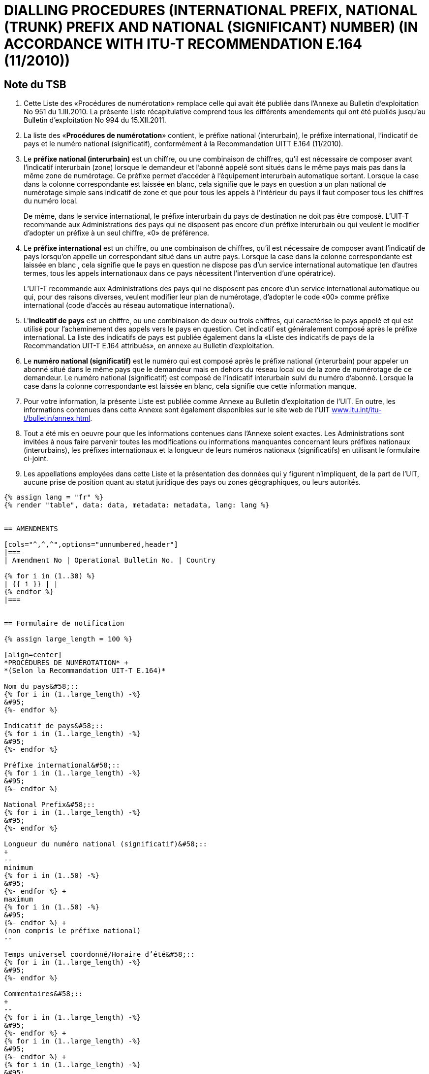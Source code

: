 = DIALLING PROCEDURES (INTERNATIONAL PREFIX, NATIONAL (TRUNK) PREFIX AND NATIONAL (SIGNIFICANT) NUMBER) (IN ACCORDANCE WITH ITU-T RECOMMENDATION E.164 (11/2010))
:bureau: T
:docnumber: 976
:published-date: 2011-12-15
:annex-title-en: Annex to ITU Operational Bulletin
:annex-id: No. 994
:status: published
:doctype: service-publication
:imagesdir: images
:language: fr
:mn-document-class: itu
:mn-output-extensions: xml,html,pdf,doc,rxl
:local-cache-only:



== Note du TSB

. Cette Liste des «Procédures de numérotation» remplace celle qui avait été publiée dans l’Annexe au
Bulletin d'exploitation No 951 du 1.III.2010. La présente Liste récapitulative comprend tous les différents
amendements qui ont été publiés jusqu'au Bulletin d'exploitation No 994 du 15.XII.2011.

. La liste des «*Procédures de numérotation*» contient, le préfixe national (interurbain), le préfixe
international, l'indicatif de pays et le numéro national (significatif), conformément à la Recommandation UITT
E.164 (11/2010).

. Le *préfixe national (interurbain)* est un chiffre, ou une combinaison de chiffres, qu’il est nécessaire
de composer avant l'indicatif interurbain (zone) lorsque le demandeur et l'abonné appelé sont situés dans le
même pays mais pas dans la même zone de numérotage. Ce préfixe permet d’accéder à l'équipement
interurbain automatique sortant. Lorsque la case dans la colonne correspondante est laissée en blanc, cela
signifie que le pays en question a un plan national de numérotage simple sans indicatif de zone et que pour
tous les appels à l'intérieur du pays il faut composer tous les chiffres du numéro local.
+
--
De même, dans le service international, le préfixe interurbain du pays de destination ne doit pas être
composé. L'UIT-T recommande aux Administrations des pays qui ne disposent pas encore d'un préfixe
interurbain ou qui veulent le modifier d'adopter un préfixe à un seul chiffre, «0» de préférence.
--

. Le *préfixe international* est un chiffre, ou une combinaison de chiffres, qu’il est nécessaire de
composer avant l'indicatif de pays lorsqu'on appelle un correspondant situé dans un autre pays. Lorsque la
case dans la colonne correspondante est laissée en blanc , cela signifie que le pays en question ne dispose
pas d'un service international automatique (en d'autres termes, tous les appels internationaux dans ce pays
nécessitent l'intervention d'une opératrice).
+
--
L'UIT-T recommande aux Administrations des pays qui ne disposent pas encore d'un service
international automatique ou qui, pour des raisons diverses, veulent modifier leur plan de numérotage,
d'adopter le code «00» comme préfixe international (code d'accès au réseau automatique international).
--

. L'**indicatif de pays** est un chiffre, ou une combinaison de deux ou trois chiffres, qui caractérise le
pays appelé et qui est utilisé pour l'acheminement des appels vers le pays en question. Cet indicatif est
généralement composé après le préfixe international. La liste des indicatifs de pays est publiée également
dans la «Liste des indicatifs de pays de la Recommandation UIT-T E.164 attribués», en annexe au Bulletin
d’exploitation.

. Le *numéro national (significatif)* est le numéro qui est composé après le préfixe national
(interurbain) pour appeler un abonné situé dans le même pays que le demandeur mais en dehors du réseau
local ou de la zone de numérotage de ce demandeur. Le numéro national (significatif) est composé de
l’indicatif interurbain suivi du numéro d’abonné. Lorsque la case dans la colonne correspondante est laissée
en blanc, cela signifie que cette information manque.

. Pour votre information, la présente Liste est publiée comme Annexe au Bulletin d'exploitation de l'UIT.
En outre, les informations contenues dans cette Annexe sont également disponibles sur le site web de l’UIT
link:https://www.itu.int/itu-t/bulletin/annex.html[www.itu.int/itu-t/bulletin/annex.html].

. Tout a été mis en oeuvre pour que les informations contenues dans l'Annexe soient exactes. Les
Administrations sont invitées à nous faire parvenir toutes les modifications ou informations manquantes
concernant leurs préfixes nationaux (interurbains), les préfixes internationaux et la longueur de leurs
numéros nationaux (significatifs) en utilisant le formulaire ci-joint.

. Les appellations employées dans cette Liste et la présentation des données qui y figurent
n'impliquent, de la part de l'UIT, aucune prise de position quant au statut juridique des pays ou zones
géographiques, ou leurs autorités.


[yaml2text,data=../../datasets/994-E.164C/data.yaml,metadata=../../datasets/994-E.164C/metadata.yaml]
----
{% assign lang = "fr" %}
{% render "table", data: data, metadata: metadata, lang: lang %}


== AMENDMENTS

[cols="^,^,^",options="unnumbered,header"]
|===
| Amendment No | Operational Bulletin No. | Country

{% for i in (1..30) %}
| {{ i }} | |
{% endfor %}
|===


== Formulaire de notification

{% assign large_length = 100 %}

[align=center]
*PROCÉDURES DE NUMÉROTATION* +
*(Selon la Recommandation UIT-T E.164)*

Nom du pays&#58;::
{% for i in (1..large_length) -%}
&#95;
{%- endfor %}

Indicatif de pays&#58;::
{% for i in (1..large_length) -%}
&#95;
{%- endfor %}

Préfixe international&#58;::
{% for i in (1..large_length) -%}
&#95;
{%- endfor %}

National Prefix&#58;::
{% for i in (1..large_length) -%}
&#95;
{%- endfor %}

Longueur du numéro national (significatif)&#58;::
+
--
minimum
{% for i in (1..50) -%}
&#95;
{%- endfor %} +
maximum
{% for i in (1..50) -%}
&#95;
{%- endfor %} +
(non compris le préfixe national)
--

Temps universel coordonné/Horaire d’été&#58;::
{% for i in (1..large_length) -%}
&#95;
{%- endfor %}

Commentaires&#58;::
+
--
{% for i in (1..large_length) -%}
&#95;
{%- endfor %} +
{% for i in (1..large_length) -%}
&#95;
{%- endfor %} +
{% for i in (1..large_length) -%}
&#95;
{%- endfor %} +
{% for i in (1..large_length) -%}
&#95;
{%- endfor %} +
{% for i in (1..large_length) -%}
&#95;
{%- endfor %}
--

Personne à contacter&#58;::
+
--
{% for i in (1..large_length) -%}
&#95;
{%- endfor %}

Tél: +
{%- for i in (1..40) -%}
&#95;
{%- endfor %}
Fax: +
{%- for i in (1..40) -%}
&#95;
{%- endfor %} +
E-mail:
{%- for i in (1..85) -%}
&#95;
{%- endfor %}
--
----